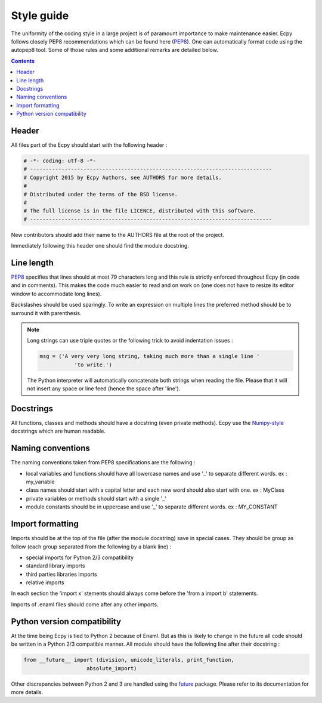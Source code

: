 .. _style_guide:

Style guide
===========

The uniformity of the coding style in a large project is of paramount 
importance to make maintenance easier. Ecpy follows closely PEP8 
recommendations which can be found here (`PEP8`_). One can automatically 
format code using the autopep8 tool. Some of those rules and some additional
remarks are detailed below.

.. _PEP8: https://www.python.org/dev/peps/pep-0008/

.. contents::

Header
------

All files part of the Ecpy should start with the following header :

.. code-block:: python

	# -*- coding: utf-8 -*-
	# -----------------------------------------------------------------------------
	# Copyright 2015 by Ecpy Authors, see AUTHORS for more details.
	#
	# Distributed under the terms of the BSD license.
	#
	# The full license is in the file LICENCE, distributed with this software.
	# -----------------------------------------------------------------------------
	
New contributors should add their name to the AUTHORS file at the root of the 
project.

Immediately following this header one should find the module docstring.


Line length
-----------

`PEP8`_ specifies that lines should at most 79 characters long and this 
rule is strictly enforced throughout Ecpy (in code and in comments). 
This makes the code much easier to read and on work on (one does not have to 
resize its editor window to accommodate long lines).

Backslashes should be used sparingly. To write an expression on multiple lines
the preferred method should be to surround it with parenthesis.

.. note:: 

	Long strings can use triple quotes or the following trick to avoid 
	indentation issues :
	
	.. code-block:: python
	
		msg = ('A very very long string, taking much more than a single line '
			   'to write.')
			   
	The Python interpreter will automatically concatenate both strings when 
	reading the file. Please that it will not insert any space or line feed
	(hence the space after 'line').

	
Docstrings
----------

All functions, classes and methods should have a docstring (even private 
methods). Ecpy use the `Numpy-style`_ docstrings which are human readable.


.. _Numpy-style: https://github.com/numpy/numpy/blob/master/doc/HOWTO_DOCUMENT.rst.txt


Naming conventions
------------------

The naming conventions taken from PEP8 specifications are the following :

- local variables and functions should have all lowercase names and use '\_' to 
  separate different words. ex : my_variable
- class names should start with a capital letter and each new word should also
  start with one. ex : MyClass
- private variables or methods should start with a single '\_'
- module constants should be in uppercase and use '\_' to separate different 
  words. ex : MY_CONSTANT


Import formatting
-----------------

Imports should be at the top of the file (after the module docstring) save in 
special cases. They should be group as follow (each group separated from the 
following by a blank line) :

- special imports for Python 2/3 compatibility
- standard library imports
- third parties libraries imports
- relative imports

In each section the 'import x' stements should always come before the
'from a import b' statements.

Imports of .enaml files should come after any other imports.


Python version compatibility
----------------------------

At the time being Ecpy is tied to Python 2 because of Enaml. But as this is 
likely to change in the future all code should be written in a Python 2/3 
compatible manner. All module should have the following line after their 
docstring :

.. code-block:: python

	from __future__ import (division, unicode_literals, print_function,
                            absolute_import)

Other discrepancies between Python 2 and 3 are handled using the `future`_
package. Please refer to its documentation for more details.

.. _future: http://python-future.org/
 